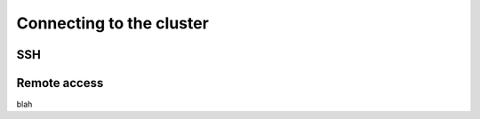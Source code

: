 Connecting to the cluster
=========================

SSH
---

.. _remote-access:

Remote access
-------------
blah

